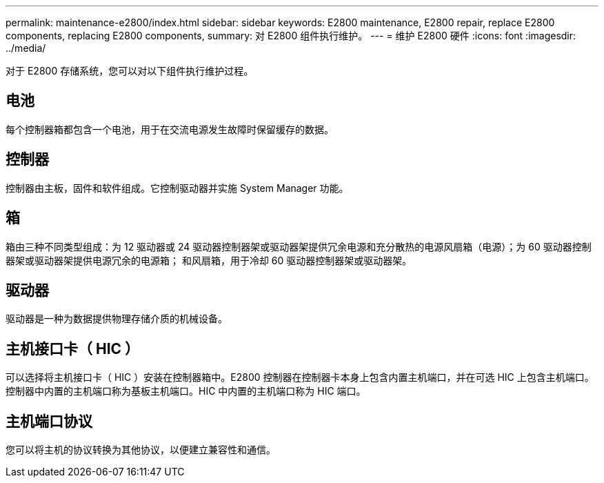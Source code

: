 ---
permalink: maintenance-e2800/index.html 
sidebar: sidebar 
keywords: E2800 maintenance, E2800 repair, replace E2800 components, replacing E2800 components, 
summary: 对 E2800 组件执行维护。 
---
= 维护 E2800 硬件
:icons: font
:imagesdir: ../media/


[role="lead"]
对于 E2800 存储系统，您可以对以下组件执行维护过程。



== 电池

每个控制器箱都包含一个电池，用于在交流电源发生故障时保留缓存的数据。



== 控制器

控制器由主板，固件和软件组成。它控制驱动器并实施 System Manager 功能。



== 箱

箱由三种不同类型组成：为 12 驱动器或 24 驱动器控制器架或驱动器架提供冗余电源和充分散热的电源风扇箱（电源）；为 60 驱动器控制器架或驱动器架提供电源冗余的电源箱； 和风扇箱，用于冷却 60 驱动器控制器架或驱动器架。



== 驱动器

驱动器是一种为数据提供物理存储介质的机械设备。



== 主机接口卡（ HIC ）

可以选择将主机接口卡（ HIC ）安装在控制器箱中。E2800 控制器在控制器卡本身上包含内置主机端口，并在可选 HIC 上包含主机端口。控制器中内置的主机端口称为基板主机端口。HIC 中内置的主机端口称为 HIC 端口。



== 主机端口协议

您可以将主机的协议转换为其他协议，以便建立兼容性和通信。
